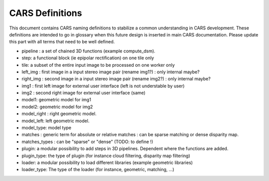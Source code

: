 ================
CARS Definitions
================

This document contains CARS naming definitions to stabilize a common understanding in CARS development.
These definitions are intended to go in glossary when this future design is inserted in main CARS documentation.
Please update this part with all terms that need to be well defined.

- pipeline : a set of chained 3D functions (example compute_dsm).
- step: a functional block (ie epipolar rectification) on one tile only
- tile: a subset of the entire input image to be processed on one worker only

- left_img : first image in a input stereo image pair (rename img1?) : only internal maybe?
- right_img : second image in a input stereo image pair (rename img2?) : only internal maybe?
- img1 : first left image for external user interface (left is not understable by user)
- img2 : second right image for external user interface (same)
- model1: geometric model for img1
- model2: geometric model for img2
- model_right : right geometric model.
- model_left: left geometric model.
- model_type: model type

- matches : generic term for absolute or relative matches : can be sparse matching or dense disparity map.
- matches_types : can be "sparse" or "dense" (TODO: to define !)



- plugin: a modular possibility to add steps in 3D pipelines. Dependent where the functions are added.
- plugin_type: the type of plugin (for instance cloud filtering, disparity map filtering)
- loader: a modular possibility to load different libraries (example geometric libraries)
- loader_type: The type of the loader (for instance, geometric, matching, ...)
